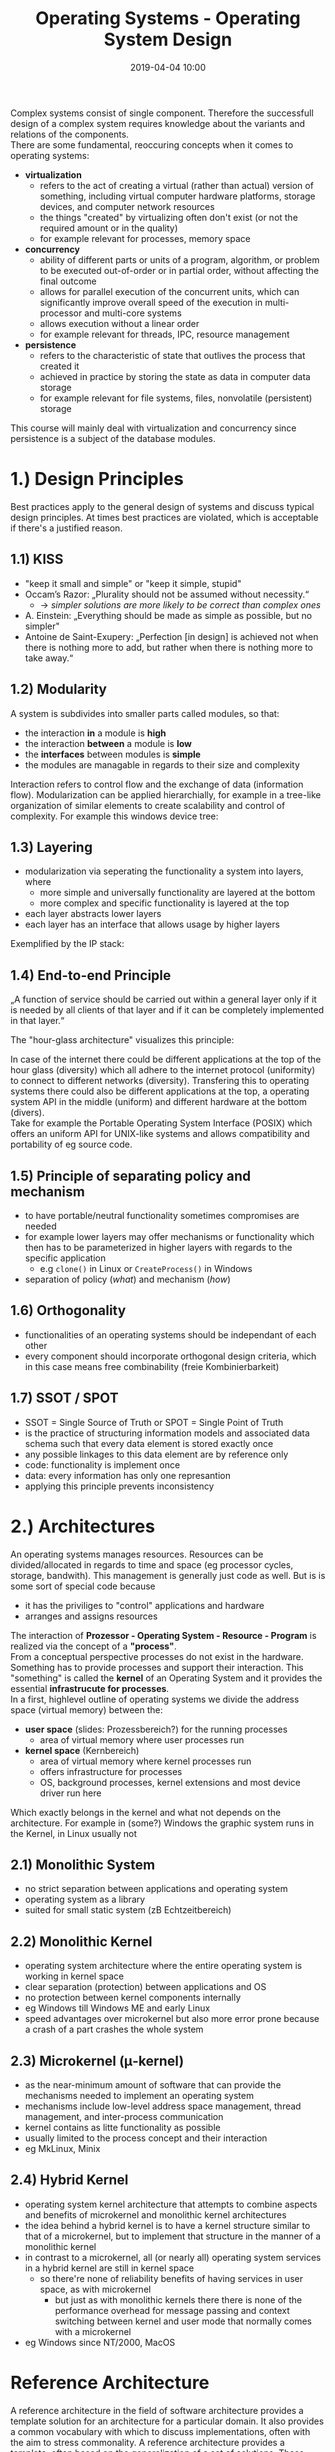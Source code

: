 #+TITLE: Operating Systems - Operating System Design
#+DATE: 2019-04-04 10:00
#+HUGO_TAGS: uni os
#+HUGO_BASE_DIR: ../../../
#+HUGO_SECTION: uni/os
#+HUGO_DRAFT: false
#+HUGO_AUTO_SET_LASTMOD: true

Complex systems consist of single component. Therefore the successfull design of a complex system requires knowledge about the variants and relations of the components.\\
There are some fundamental, reoccuring concepts when it comes to operating systems:
- *virtualization*
  - refers to the act of creating a virtual (rather than actual) version of something, including virtual computer hardware platforms, storage devices, and computer network resources
  - the things "created" by virtualizing often don't exist (or not the required amount or in the quality)
  - for example relevant for processes, memory space
- *concurrency*
  - ability of different parts or units of a program, algorithm, or problem to be executed out-of-order or in partial order, without affecting the final outcome
  - allows for parallel execution of the concurrent units, which can significantly improve overall speed of the execution in multi-processor and multi-core systems
  - allows execution without a linear order
  - for example relevant for threads, IPC, resource management
- *persistence*
  - refers to the characteristic of state that outlives the process that created it
  - achieved in practice by storing the state as data in computer data storage
  - for example relevant for file systems, files, nonvolatile (persistent) storage
    
This course will mainly deal with virtualization and concurrency since persistence is a subject of the database modules.

* 1.) Design Principles
Best practices apply to the general design of systems and discuss typical design principles. At times best practices are violated, which is acceptable if there's a justified reason. 
** 1.1) KISS
- "keep it small and simple" or "keep it simple, stupid"
- Occam’s Razor: „Plurality should not be assumed without necessity.“
  - \rightarrow /simpler solutions are more likely to be correct than complex ones/
- A. Einstein: „Everything should be made as simple as possible, but no simpler"
- Antoine de Saint-Exupery: „Perfection [in design] is achieved not when there is nothing more to add, but rather when there is nothing more to take away.“
** 1.2) Modularity
A system is subdivides into smaller parts called modules, so that:
- the interaction *in* a module is *high*
- the interaction *between* a module is *low*
- the *interfaces* between modules is *simple*
- the modules are managable in regards to their size and complexity
  
Interaction refers to control flow and the exchange of data (information flow).
Modularization can be applied hierarchially, for example in a tree-like organization of similar elements to create scalability and control of complexity. For example this windows device tree:\\
[[/knowledge-database/images/windows-device-tree.png]]
** 1.3) Layering
- modularization via seperating the functionality a system into layers, where
  - more simple and universally functionality are layered at the bottom
  - more complex and specific functionality is layered at the top
- each layer abstracts lower layers
- each layer has an interface that allows usage by higher layers
  
Exemplified by the IP stack:\\
[[/knowledge-database/images/ip-stack-layers.png]]
** 1.4) End-to-end Principle
„A function of service should be carried out within a general layer only if it is needed by all clients of that layer and if it can be completely implemented in that layer.“\\
[[/knowledge-database/images/e2e-principle.png]]

The "hour-glass architecture" visualizes this principle:\\
[[/knowledge-database/images/hourglass.png]]

In case of the internet there could be different applications at the top of the hour glass (diversity) which all adhere to the internet protocol (uniformity) to connect to different networks (diversity). Transfering this to operating systems there could also be different applications at the top, a operating system API in the middle (uniform) and different hardware at the bottom (divers).\\
Take for example the Portable Operating System Interface (POSIX) which offers an uniform API for UNIX-like systems and allows compatibility and portability of eg source code.
** 1.5) Principle of separating policy and mechanism
- to have portable/neutral functionality sometimes compromises are needed
- for example lower layers may offer mechanisms or functionality which then has to be parameterized in higher layers with regards to the specific application
  - e.g =clone()= in Linux or =CreateProcess()= in Windows
- separation of policy (/what/) and mechanism (/how/)
** 1.6) Orthogonality
- functionalities of an operating systems should be independant of each other
- every component should incorporate orthogonal design criteria, which in this case means free combinability (freie Kombinierbarkeit)
**  1.7) SSOT / SPOT
- SSOT = Single Source of Truth or SPOT = Single Point of Truth
- is the practice of structuring information models and associated data schema such that every data element is stored exactly once
- any possible linkages to this data element are by reference only
- code: functionality is implement once
- data: every information has only one represantion
- applying this principle prevents inconsistency

* 2.) Architectures
An operating systems manages resources. Resources can be divided/allocated in regards to time and space (eg processor cycles, storage, bandwith). This management is generally just code as well. But is is some sort of special code because
- it has the priviliges to "control" applications and hardware
- arranges and assigns resources
  
The interaction of $\textbf{Prozessor - Operating System - Resource - Program}$ is realized via the concept of a *"process"*.\\
From a conceptual perspective processes do not exist in the hardware. Something has to provide processes and support their interaction. This "something" is called the *kernel* of an Operating System and it provides the essential *infrastrucute for processes*.\\
In a first, highlevel outline of operating systems we divide the address space (virtual memory) between the:
- *user space* (slides: Prozessbereich?) for the running processes
  - area of virtual memory where user processes run
- *kernel space* (Kernbereich)
  - area of virtual memory where kernel processes run 
  - offers infrastructure for processes
  - OS, background processes, kernel extensions and most device driver run here

Which exactly belongs in the kernel and what not depends on the architecture. For example in (some?) Windows the graphic system runs in the Kernel, in Linux usually not

** 2.1) Monolithic System
[[/knowledge-database/images/monolithic-os.png]]
- no strict separation between applications and operating system
- operating system as a library
- suited for small static system (zB Echtzeitbereich)
** 2.2) Monolithic Kernel
[[/knowledge-database/images/monolithic-os-kernel.png]]
- operating system architecture where the entire operating system is working in kernel space
- clear separation (protection) between applications and OS
- no protection between kernel components internally
- eg Windows till Windows ME and early Linux
- speed advantages over microkernel but also more error prone because a crash of a part crashes the whole system
** 2.3) Microkernel (μ-kernel)
[[/knowledge-database/images/micro-kerlen.png]]
- as the near-minimum amount of software that can provide the mechanisms needed to implement an operating system
- mechanisms include low-level address space management, thread management, and inter-process communication
- kernel contains as litte functionality as possible
- usually limited to the process concept and their interaction
- eg MkLinux, Minix
** 2.4) Hybrid Kernel
[[/knowledge-database/images/hybrid-kernel.png]]
- operating system kernel architecture that attempts to combine aspects and benefits of microkernel and monolithic kernel architectures
- the idea behind a hybrid kernel is to have a kernel structure similar to that of a microkernel, but to implement that structure in the manner of a monolithic kernel
- in contrast to a microkernel, all (or nearly all) operating system services in a hybrid kernel are still in kernel space
  - so there're none of reliability benefits of having services in user space, as with microkernel
    - but just as with monolithic kernels there there is none of the performance overhead for message passing and context switching between kernel and user mode that normally comes with a microkernel
- eg Windows since NT/2000, MacOS

* Reference Architecture
A reference architecture in the field of software architecture provides a template solution for an architecture for a particular domain. It also provides a common vocabulary with which to discuss implementations, often with the aim to stress commonality. A reference architecture provides a template, often based on the generalization of a set of solutions. These solutions may have been generalized and structured for the depiction of one or more architecture structures based on the harvesting of a set of patterns that have been observed in a number of successful implementations.\\
In this course we will (primarily) view a microkernel architecture as a reference architecture which helps from a didactical point of view.\\
Side note: μ-kernel is a relative term, since the size of a micro kernel can vary a lot:
- Mach ≈ 350 kByte
- L4 ≈ 12 kByte
  
Advantages of Microkernels
- clear API/interface facilitates a modular structure
- more security and stability
- improved flexibility and extensability
- improved verifiability of critical parts

Disadvantages of Microkernels
- usually worse performance because of the required interaction between many processes

* 3.) Prozessbereich (User Space?)
Die erste grobe Gliederung zwischen Prozessbereich und Kernel wird nun beginnend mit dem Prozessbereich verfeinert:
[[/knowledge-database/images/userspace.png]]
** 3.1) Flow / job Control (Steuerung des Ablaufs)
In regards to control management there's typically a distinction between:
- operations (Bedienung) = interaction between human and system
  - OS commands
  - User interfaces (GUI, shell)
  - window systems (Fenstersysteme)
- handling (Abwicklung) = define complex jobs for the OS
  - batch jobs
  - cron services
  - shell via pipes, scripts etc
  
PS this section in the slides really annoyed me because the used terms are so random and nonstandard..omg :D.. my favorite is probably "Betriebsmittel" DFQ :DDD bruh

** 3.2) Services (Dienste)
Further refining the User Space section we come across so called Services. Since many application have similar "wishes" or demands for the infrastructure, there are standardized services of the OS. This is realized via the hourglass principle (see above). Diverse applications make use of uniform services to access diverse things. Sidenote: Service is a term most common in the windows world - a service and a daemon (unix) are generally the same thing.\\
Each service/daemon provides an interface or connects or at least has a context of a certain system ressource (BETRIEBSMITTEL :D), for example files, windows, network etc. We can distinguish between two kinds of system resources:
- real, physical system resources
  - serial interface, graphics card
- logical system resource
  - simplify and ease access
  - eg files or windows
  - are realized via physical resources

There are also two aspects when it comes to system resources:
1) resource management (who can use what and when?)
2) actual resource usage (eg data transfer)

[[/knowledge-database/images/resource-management.png]]

Here's an outline of the service layers:\\
[[/knowledge-database/images/service-layer.png]]\\
Every layer (eg operating / Betrieb) can be partitioned eg into Operation Device A, B (Betrieb Geraet A, B, ..) and so on. "Aufwaertsaufrufe" between layers are allowed as long as no cycles occur. Eg layer n-1 calls layer n which calls layer n+1. Layer n+1 then calls layer n but another "part" (partition, therefore no cycle) which calls another part in layer n which then again calls another part in layer n+1.\\
Inlining the just acquired knowledge about services and resources into the user space overview this is what we get:
[[/knowledge-database/images/userspace-resources.png]]\\

** Kernel Interface
Services are available via /system calls/, here are some UNIX examples of service interacting:
- resource: process
  - =fork= start new process
  - =exit= end process
  - =kill= send signal to process
- resource: file
  - =open= open file
  - =read/write= read from or write to file
  - =chmod= change access rights for file
- resource: directory
  - =mkdir= create directory
  - =unlink= remove file name

 A system call is the transition between the user space and the kernel space (slides: Infrastrukturbereich). Wiki: A system call is the programmatic way in which a computer program requests a service from the kernel of the operating system it is executed on. This may include hardware-related services (for example, accessing a hard disk drive), creation and execution of new processes, and communication with integral kernel services such as process scheduling. System calls provide an essential interface between a process and the operating system.\\
In most systems, system calls can only be made from userspace processes, while in some systems, OS/360 and successors for example, privileged system code also issues system calls.\\
So system calls offer a controlled way to interact with kernel services. However it is thinkable that there might be bogus or malicious usage of this (for example abuse of resources of other processes). Therefore the kernel has to be protected of ill usage - but the kernel itself is software. The answer to this problem comes from the layer system \rightarrow delegation of most safety mesaures to the hardware. 

*** Processor modes
 In any modern operating system, the CPU is actually spending time in two very distinct modes:
 - *kernel mode*
   - the executing code has complete and unrestricted access to the underlying hardware
   - code can execute any CPU instruction and reference any memory address
   - generally reserved for the lowest-level, most trusted functions of the operating system
   - crashes in kernel mode are catastrophic; they will halt the entire PC
 - *user mode*
   - the executing code has no ability to /directly/ access hardware or reference memory
   - code running in user mode must delegate to system APIs to access hardware or memory
   - due to the protection afforded by this sort of isolation, crashes in user mode are always recoverable
   - most of the code running on the computer will execute in user mode

These two modes aren't mere labels - they're *enforced* by the *CPU*. Issuing a system call as well as returning from one triggers a mode change / transition between user and kernel mode (is a bit expensive). So a system call should implicate a mode transition in the hardware. A normal function call is not sufficient for this and the concrete implementation differs between hardware and operating systems but typically it goes like this:
1) user program stores a parameter at a designated location (memory adress, register)
2) program signals (via interrupt or special instruction) to the system that a system call should be performed
3) signal leads to mode change
4) OS evaluates the parameter and executes the appropriate service
5) results are stored for the user program
6) another mode change and the application / user program resumes its work
   
x86 CPU hardware (intel) actually provides four protection rings: 0, 1, 2, and 3. Only rings 0 (Kernel) and 3 (User) are typically used because that's most compatible across different processor models:\\
[[/knowledge-database/images/protection-rings.png]]\\
The outer rings can only use something from inner rings in a controlled manner. Switching rings is performed via special instructions / interrupts / traps. 

Example of =read= in Unix:\\
[[/knowledge-database/images/read-unix.png]]\\
* 4.) Kernel (Kernel Space)
The kernel provides services via interfaces. A typical microkernel consists of the following layers:\\
[[/knowledge-database/images/microkernel-layers.png]]\\

In the following lectures we will inspects (parts of) these layers more deeply:
- kernel operations
  - process management
  - process interactions (IPC)
- process switching operation
  - process abstraction
  - scheduling
- data structure operations
- lists, trees, hashes
- kernel memory management
  - linear memory

So inlining all of the mentioned layers into our two side/part OS microarchitecture this is what we get and will assume (if not stated otherwise) for the rest of the course / the following lectures:\\
[[/knowledge-database/images/user-kernel-space.png]]\\

Nice post from Reddit, explaining and summarising some things about kernels etc:
Most advanced processors have a memory management unit (an MMU). It's a hardware mechanism for limiting the access a program has to memory (be it RAM, or memory-mapped hardware like graphics cards)

It has at least two modes: a "kernel mode" accessed only by the OS, in which the entirety of memory is available; and a "user mode", accessed by regular programs, in which only data that belongs to this program is accessible. While running in user mode, the program won't be able to read data of another program, or anything like that. This is called virtual memory and is essential for providing security (otherwise, programs might be able to read data from other programs).

Periodically, the processor will interrupt the program that is running and pass the control back to the operating system. This is called [preemptive multitasking](http://en.wikipedia.org/wiki/Preemption_(computing). The OS can then pass control to some other program. The goal here is to give each program a fair share of processor time. This is accomplished by the process scheduler.

[ Scheduling was a somewhat heated area on Linux some years ago, where Con Kolivas, an amateur kernel hacker, proposed schedulers (the rotating staircase deadline scheduler and later the brain fuck scheduler) that would improve interactivity, but his code was rejected and he left (but eventually a code with similar goals was incorporated in Linux) ]

External events, like pressing the keyboard, moving the mouse, or receiving data from internet will interrupt the running program too, and pass control to the OS. Ever wondered why you can do ctrl+alt+del (or something like Alt+SysRQ+B in Linux) even if the computer seems to have hanged? While the graphical interface might be frozen, keyboard input is delivered by interrupts, and so if the processor is running it's always delivered. (sometimes the kernel is running out of memory or is having some other problem and has a hard time fulfilling user input - but it always gets delivered)

Also, the OS shouldn't be doing a lot of work inside the interrupt. What if another interrupt fires while he is at it? To prevent that, it disables interrupts. Non-urgent bookkeeping code competes for processor time just like regular programs, and have to go through the scheduler.

Anyway, what if a program wants to read a file, or send data to Internet? It must call a system call. It passes control to the operating system, which can do a lot of things. Sometimes, the program asked something that will take a while - for example, asked to read a file, which can take some milliseconds on a hard disk - and the kernel puts it to sleep. In the mean time it can then schedule other programs, and will wake the program when its data arrives.

The other major thing that is missing are drivers. Processors can communicate with the external world by means of pins that carry electrical signals. Those pins are typically connected to a bus like PCI express, which in turn ultimately connects everything to the processor - keyboard, mouse, graphics card, sound card, etc. While the processor handles the low-level aspects of the bus (and the BIOS does some device initialization), it's the kernel that is in charge of actually receiving and sending data to each of those devices. It's sometimes done by using memory-mapping (so the kernel writes and reads from some pre-determined part of memory to communicate to a device), but there are other methods. Each device has its own way to talk with the processor, and the kernel has to learn it all. Because, what use would have a kernel if you couldn't display anything on a monitor and couldn't type with a keyboard?

I didn't touch everything about operating systems, but anyway, interrupts and syscalls bring operating systems to live, drivers makes operating systems useful, and MMUs makes it much easier to write secure operating systems. While you can run Linux without a MMU, for such processors it's more common to write your code without an operating system (those processors are typically called microcontrollers and are used in embedded environments, like a children's toy or controlling an industrial plant - often you don't need a full blown operating system!)

Anyway, notice that I used "operating system" and "kernel" interchangeable here. That's because in computer science terms, they are the same (and when you study operating systems at university, you normally are studying kernels. For example Modern Operating Systems, a classic book on the field, is about kernels). Also, where I said "processor" you could say "CPU".

Another thing: there is also the idea that current kernels are too bloated, and we should move code from the kernel to user programs (what's left is a minimal kernel called microkernel). For example, you could write device drivers and filesystems as regular programs, instead of having them in the kernel. That way, if they crash, they won't bring the whole system down (the blue screen of death of Windows fame happened mostly due to crappy device drivers). The opposite of microkernel is monolithic kernel. The trouble with microkernels is that they are slower, sometimes considerably so.
